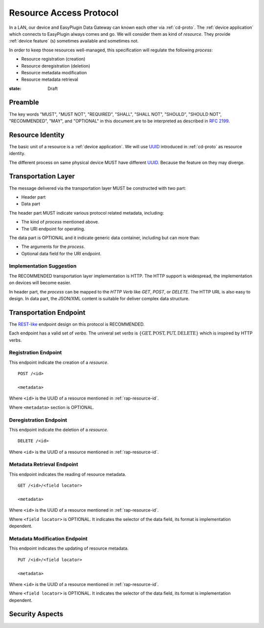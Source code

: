 .. _ra-proto:

Resource Access Protocol
===============================================================================

In a LAN, our device and EasyPlugin Data Gateway can known each other via
:ref:`cd-proto`. The :ref:`device application` which connects to EasyPlugin
always comes and go. We will consider them as kind of `resource`.
They provide :ref:`device feature` (s) sometimes available and sometimes not.

In order to keep those resources well-managed, this specification will
regulate the following *process*:

- Resource registration (creation)
- Resource deregistration (deletion)
- Resource metadata modification
- Resource metadata retrieval


:state: Draft


Preamble
----------------------------------------------------------------------

The key words "MUST", "MUST NOT", "REQUIRED", "SHALL", "SHALL NOT",
"SHOULD", "SHOULD NOT", "RECOMMENDED", "MAY", and "OPTIONAL"
in this document are to be interpreted as described in :rfc:`2199`.


.. _rap-resource-id:

Resource Identity
----------------------------------------------------------------------

The basic unit of a resource is a :ref:`device application`.
We will use `UUID`_ introduced in :ref:`cd-proto` as resource identity.

The different process on same physical device MUST have different `UUID`_.
Because the feature on they may diverge.

.. _UUID: https://en.wikipedia.org/wiki/Universally_unique_identifier


Transportation Layer
----------------------------------------------------------------------

The message delivered via the transportation layer MUST be constructed
with two part:

- Header part
- Data part

The header part MUST indicate various protocol related metadata, including:

- The kind of *process* mentioned above.
- The URI endpoint for operating.

The data part is OPTIONAL and it indicate generic data container,
including but can more than:

- The arguments for the *process*.
- Optional data field for the URI endpoint.


Implementation Suggestion
++++++++++++++++++++++++++++++++++++++++++++++++++++++++++++

The RECOMMENDED transportation layer implementation is HTTP.
The HTTP support is widespread, the implementation on devices will become
easier.

In header part, the *process* can be mapped to the *HTTP Verb* like *GET*,
*POST*, or *DELETE*. The HTTP URL is also easy to design.
In data part, the JSON/XML content is suitable for deliver complex
data structure.


Transportation Endpoint
----------------------------------------------------------------------

The `REST-like`_ endpoint design on this protocol is RECOMMENDED.

Each endpoint has a valid set of *verbs*.
The univeral set *verbs* is
:math:`\{ \text{GET}, \text{POST}, \text{PUT}, \text{DELETE} \}`
which is inspired by HTTP verbs.


Registration Endpoint
++++++++++++++++++++++++++++++++++++++++++++++++++++++++++++

This endpoint indicate the creation of a *resource*.

::

    POST /<id>

    <metadata>

Where ``<id>`` is the UUID of a resource
mentioned in :ref:`rap-resource-id`.

Where ``<metadata>`` section is OPTIONAL.


Deregistration Endpoint
++++++++++++++++++++++++++++++++++++++++++++++++++++++++++++

This endpoint indicate the deletion of a *resource*.

::

    DELETE /<id>

Where ``<id>`` is the UUID of a resource
mentioned in :ref:`rap-resource-id`.


Metadata Retrieval Endpoint
++++++++++++++++++++++++++++++++++++++++++++++++++++++++++++

This endpoint indicates the reading of resource metadata. 

::

    GET /<id>/<field locator>

    <metadata>


Where ``<id>`` is the UUID of a resource
mentioned in :ref:`rap-resource-id`.

Where ``<field locator>`` is OPTIONAL.
It indicates the selector of the data field,
its format is implementation dependent.


Metadata Modification Endpoint
++++++++++++++++++++++++++++++++++++++++++++++++++++++++++++

This endpoint indicates the updating of resource metadata.

::

    PUT /<id>/<field locator>

    <metadata>


Where ``<id>`` is the UUID of a resource
mentioned in :ref:`rap-resource-id`.

Where ``<field locator>`` is OPTIONAL.
It indicates the selector of the data field,
its format is implementation dependent.


.. _REST-like: https://en.wikipedia.org/wiki/Representational_state_transfer


Security Aspects
----------------------------------------------------------------------
